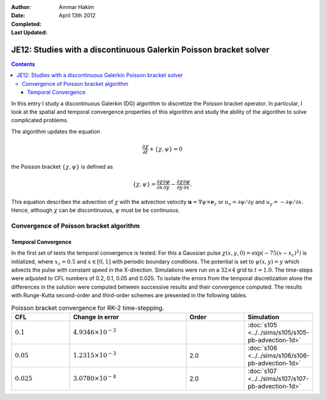:Author: Ammar Hakim
:Date: April 13th 2012
:Completed: 
:Last Updated:  

JE12: Studies with a discontinuous Galerkin Poisson bracket solver
==================================================================

.. contents::

In this entry I study a discontinuous Galerkin (DG) algorithm to
discretize the Poisson bracket operator. In particular, I look at the
spatial and temporal convergence properties of this algorithm and
study the ability of the algorithm to solve complicated problems.

The algorithm updates the equation

.. math::

  \frac{\partial \chi}{\partial t} + \{\chi,\psi\} = 0

the Poisson bracket :math:`\{\chi,\psi\}` is defined as

.. math::

  \{\chi,\psi\} = 
  \frac{\partial \chi}{\partial x}\frac{\partial \psi}{\partial y} 
  -
  \frac{\partial \chi}{\partial y}\frac{\partial \psi}{\partial x}.

This equation describes the advection of :math:`\chi` with the
advection velocity :math:`\mathbf{u} = \nabla\psi\times \mathbf{e}_z`
or :math:`u_x = \partial \psi/ \partial y` and :math:`u_y = -\partial
\psi/ \partial x`. Hence, although :math:`\chi` can be discontinuous,
:math:`\psi` must be be continuous.

Convergence of Poisson bracket algorithm
----------------------------------------

Temporal Convergence
++++++++++++++++++++

In the first set of tests the temporal convergence is tested. For this
a Gaussian pulse :math:`\chi(x,y,0) = \exp(-75(x-x_c)^2)` is
initialized, where :math:`x_c = 0.5` and :math:`x \in [0,1]` with
periodic boundary conditions. The potential is set to
:math:`\psi(x,y)=y` which advects the pulse with constant speed in the
X-direction. Simulations were run on a :math:`32\times 4` grid to
:math:`t=1.0`. The time-steps were adjusted to CFL numbers of 0.2,
0.1, 0.05 and 0.025. To isolate the errors from the temporal
discretization alone the differences in the solution were computed
between successive results and their convergence computed. The results
with Runge-Kutta second-order and third-order schemes are presented in
the following tables.

.. list-table:: Poisson bracket convergence for RK-2 time-stepping.
  :header-rows: 1
  :widths: 20,40,20,20

  * - CFL
    - Change in error
    - Order
    - Simulation
  * - :math:`0.1`
    - :math:`4.9346\times 10^{-3}`
    - 
    - :doc:`s105 <../../sims/s105/s105-pb-advection-1d>`
  * - :math:`0.05`
    - :math:`1.2315\times 10^{-3}`
    - 2.0
    - :doc:`s106 <../../sims/s106/s106-pb-advection-1d>`
  * - :math:`0.025`
    - :math:`3.0780\times 10^{-4}`
    - 2.0
    - :doc:`s107 <../../sims/s107/s107-pb-advection-1d>`
